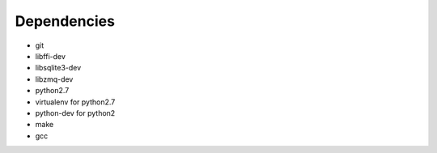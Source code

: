 Dependencies
------------
- git
- libffi-dev
- libsqlite3-dev
- libzmq-dev
- python2.7
- virtualenv for python2.7
- python-dev for python2
- make
- gcc
